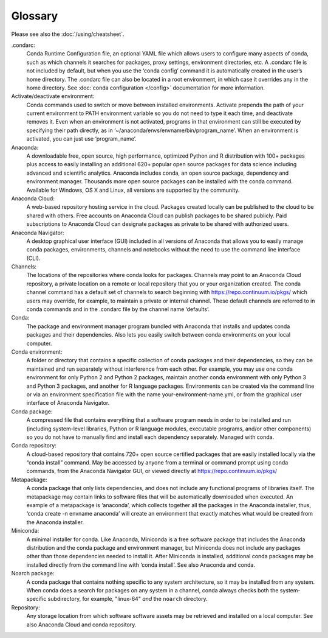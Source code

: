 ========
Glossary
========

Please see also the :doc:`/using/cheatsheet`.

.condarc: 
  Conda Runtime Configuration file, an optional YAML file which allows users to configure many aspects of conda, such as which channels it searches for packages, proxy settings, environment directories, etc. A .condarc file is not included by default, but when you use the ‘conda config’ command it is automatically created in the user’s home directory. The .condarc file can also be located in a root environment, in which case it overrides any in the home directory.  See :doc:`conda configuration </config>` documentation for more information. 

Activate/deactivate environment: 
  Conda commands used to switch or move between installed environments. Activate prepends the path of your current environment to PATH environment variable so you do not need to type it each time, and deactivate removes it. Even when an environment is not activated, programs in that environment can still be executed by specifying their path directly, as in ‘~/anaconda/envs/envname/bin/program_name’. When an environment is activated, you can just use ‘program_name’.

Anaconda: 
  A downloadable free, open source, high performance, optimized Python and R distribution with 100+ packages plus access to easily installing an additional 620+ popular open source packages for data science including advanced and scientific analytics. Anaconda includes conda, an open source package, dependency and environment manager. Thousands more open source packages can be installed with the conda command. Available for Windows, OS X and Linux, all versions are supported by the community.

Anaconda Cloud:
  A web-based repository hosting service in the cloud. Packages created locally can be published to the cloud to be shared with others. Free accounts on Anaconda Cloud can publish packages to be shared publicly. Paid subscriptions to Anaconda Cloud can designate packages as private to be shared with authorized users.

Anaconda Navigator:
  A desktop graphical user interface (GUI) included in all versions of Anaconda that allows you to easily manage conda packages, environments, channels and notebooks without the need to use the command line interface (CLI).

Channels: 
  The locations of the repositories where conda looks for packages. Channels may point to an Anaconda Cloud repository, a private location on a remote or local repository that you or your organization created. The conda channel command has a default set of channels to search beginning with https://repo.continuum.io/pkgs/ which users may override, for example, to maintain a private or internal channel. These default channels are referred to in conda commands and in the .condarc file by the channel name ‘defaults’.

Conda: 
  The package and environment manager program bundled with Anaconda that installs and updates conda packages and their dependencies. Also lets you easily switch between conda environments on your local computer.

Conda environment:  
  A folder or directory that contains a specific collection of conda packages and their dependencies, so they can be maintained and run separately without interference from each other. For example, you may use one conda environment for only Python 2 and Python 2 packages, maintain another conda environment with only Python 3 and Python 3 packages, and another for R language packages. Environments can be created via the command line or via an environment specification file with the name your-environment-name.yml, or from the graphical user interface of Anaconda Navigator.

Conda package: 
  A compressed file that contains everything that a software program needs in order to be installed and run (including system-level libraries, Python or R language modules, executable programs, and/or other components) so you do not have to manually find and install each dependency separately. Managed with conda.

Conda repository:
  A cloud-based repository that contains 720+ open source certified packages that are easily installed locally via the “conda install” command. May be accessed by anyone from a terminal or command prompt using conda commands, from the Anaconda Navigator GUI, or viewed directly at https://repo.continuum.io/pkgs/

Metapackage: 
  A conda package that only lists dependencies, and does not include any functional programs of libraries itself. The metapackage may contain links to software files that will be automatically downloaded when executed. An example of a metapackage is ‘anaconda’, which collects together all the packages in the Anaconda installer, thus, ‘conda create -n envname anaconda’ will create an environment that exactly matches what would be created from the Anaconda installer. 

Miniconda: 
  A minimal installer for conda. Like Anaconda, Miniconda is a free software package that includes the Anaconda distribution and the conda package and environment manager, but Miniconda does not include any packages other than those dependencies needed to install it. After Miniconda is installed, additional conda packages may be installed directly from the command line with ‘conda install’. See also Anaconda and conda.

Noarch package:
  A conda package that contains nothing specific to any system architecture, so it may be installed from any system. When conda does a search for packages on any system in a channel, conda always checks both the system-specific subdirectory, for example, "linux-64" *and* the ``noarch`` directory. 

Repository: 
  Any storage location from which software software assets may be retrieved and installed on a local computer. See also Anaconda Cloud and conda repository.
